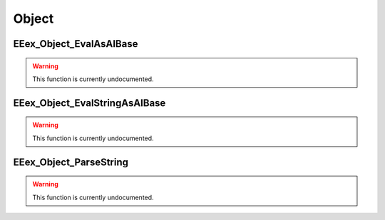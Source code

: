 .. role:: raw-html(raw)
   :format: html

.. role:: underline
   :class: underline

.. role:: bold-italic
   :class: bold-italic

======
Object
======

.. _EEex_Object_EvalAsAIBase:

EEex_Object_EvalAsAIBase
^^^^^^^^^^^^^^^^^^^^^^^^

.. warning::
   This function is currently undocumented.

.. _EEex_Object_EvalStringAsAIBase:

EEex_Object_EvalStringAsAIBase
^^^^^^^^^^^^^^^^^^^^^^^^^^^^^^

.. warning::
   This function is currently undocumented.

.. _EEex_Object_ParseString:

EEex_Object_ParseString
^^^^^^^^^^^^^^^^^^^^^^^

.. warning::
   This function is currently undocumented.

